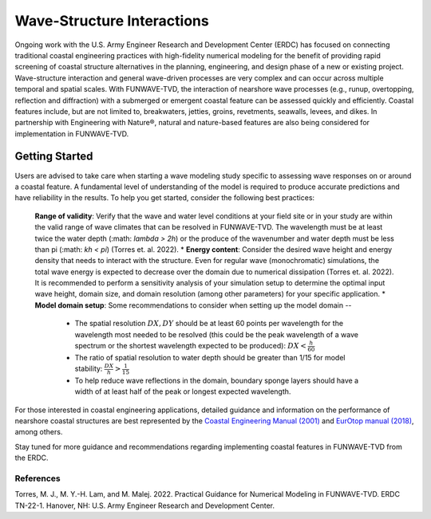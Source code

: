 .. _literature_interactions:

***************************
Wave-Structure Interactions
***************************

Ongoing work with the U.S. Army Engineer Research and Development Center (ERDC) has focused on connecting traditional coastal engineering practices with high-fidelity numerical modeling for the benefit of providing rapid screening of coastal structure alternatives in the planning, engineering, and design phase of a new or existing project. Wave-structure interaction and general wave-driven processes are very complex and can occur across multiple temporal and spatial scales. With FUNWAVE-TVD, the interaction of nearshore wave processes (e.g., runup, overtopping, reflection and diffraction) with a submerged or emergent coastal feature can be assessed quickly and efficiently. Coastal features include, but are not limited to, breakwaters, jetties, groins, revetments, seawalls, levees, and dikes. In partnership with Engineering with Nature®, natural and nature-based features are also being considered for implementation in FUNWAVE-TVD.

Getting Started
===============
Users are advised to take care when starting a wave modeling study specific to assessing wave responses on or around a coastal feature. A fundamental level of understanding of the model is required to produce accurate predictions and have reliability in the results. To help you get started, consider the following best practices:

	**Range of validity**: Verify that the wave and water level conditions at your field site or in your study are within the valid range of wave climates that can be resolved in FUNWAVE-TVD. The wavelength must be at least twice the water depth (:math: `\lambda > 2h`) or the produce of the wavenumber and water depth must be less than pi (:math: `kh < \pi`) (Torres et. al. 2022).
	* **Energy content**: Consider the desired wave height and energy density that needs to interact with the structure. Even for regular wave (monochromatic) simulations, the total wave energy is expected to decrease over the domain due to numerical dissipation (Torres et. al. 2022). It is recommended to perform a sensitivity analysis of your simulation setup to determine the optimal input wave height, domain size, and domain resolution (among other parameters) for your specific application.
	* **Model domain setup**: Some recommendations to consider when setting up the model domain --
		* The spatial resolution :math:`DX, DY` should be at least 60 points per wavelength for the wavelength most needed to be resolved (this could be the peak wavelength of a wave spectrum or the shortest wavelength expected to be produced): :math:`DX < \frac{h}{60}`
		* The ratio of spatial resolution to water depth should be greater than 1/15 for model stability: :math:`\frac{DX}{h} > \frac{1}{15}`
		* To help reduce wave reflections in the domain, boundary sponge layers should have a width of at least half of the peak or longest expected wavelength.

For those interested in coastal engineering applications, detailed guidance and information on the performance of nearshore coastal structures are best represented by the `Coastal Engineering Manual (2001) <https://www.publications.usace.army.mil/USACE-Publications/Engineer-Manuals/u43544q/636F617374616C20656E67696E656572696E67206D616E75616C/>`_ and `EurOtop manual (2018) <http://www.overtopping-manual.com/>`_, among others. 

Stay tuned for more guidance and recommendations regarding implementing coastal features in FUNWAVE-TVD from the ERDC.

============
References
============
Torres, M. J., M. Y.-H. Lam, and M. Malej. 2022. Practical Guidance for Numerical Modeling in FUNWAVE-TVD. ERDC TN-22-1. Hanover, NH: U.S. Army Engineer Research and Development Center.